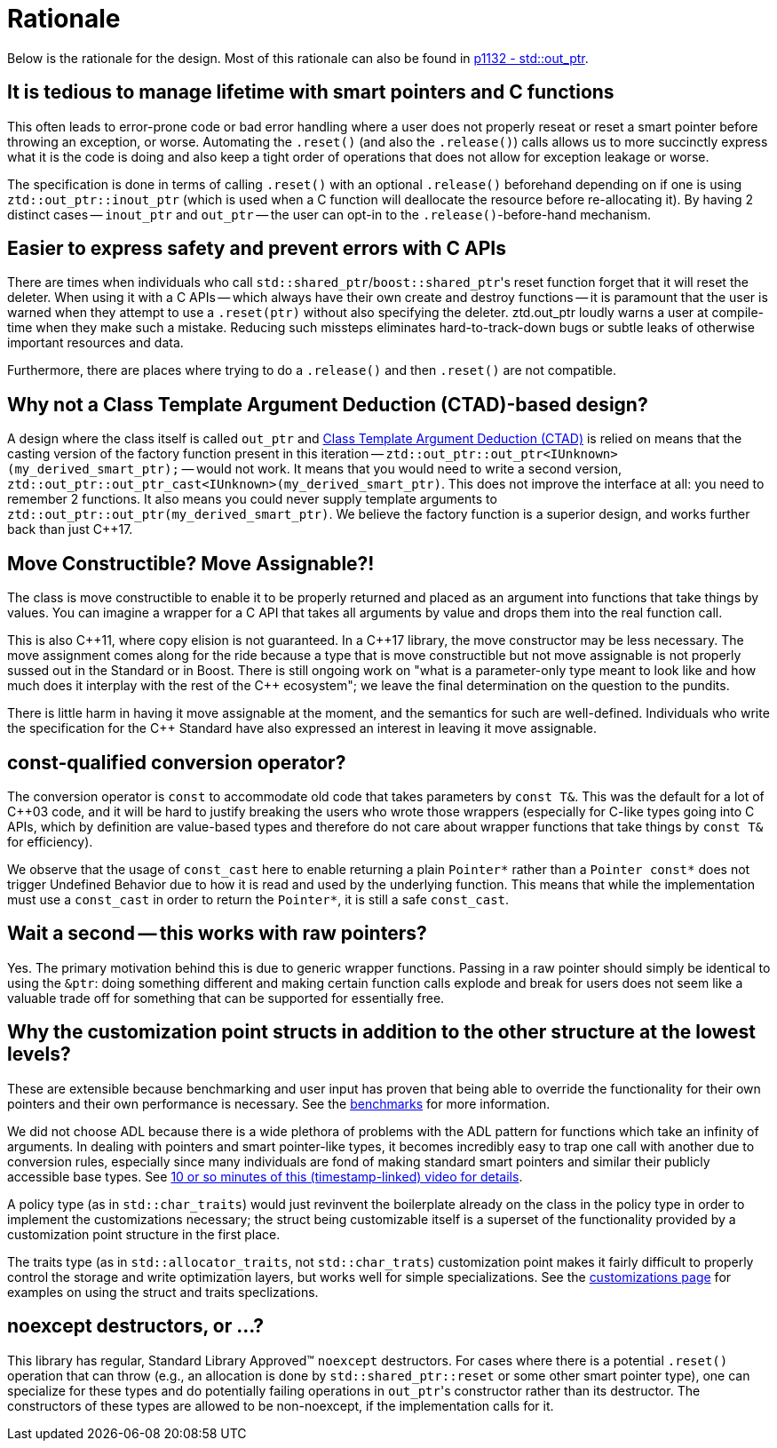// Copyright ⓒ 2018-2021 ThePhD.
//
// Licensed under the Apache License, Version 2.0 (the "License");
// you may not use this file except in compliance with the License.
// You may obtain a copy of the License at
//
//     http://www.apache.org/licenses/LICENSE-2.0
//
// Unless required by applicable law or agreed to in writing, software
// distributed under the License is distributed on an "AS IS" BASIS,
// WITHOUT WARRANTIES OR CONDITIONS OF ANY KIND, either express or implied.
// See the License for the specific language governing permissions and
// limitations under the License.
//
//  See https://github.com/ThePhD/out_ptr/blob/master/docs/out_ptr.adoc for documentation.

[[rationale]]
# Rationale

Below is the rationale for the design. Most of this rationale can also be found in https://thephd.dev/vendor/future_cxx/papers/d1132.html[p1132 - std::out_ptr].


## It is tedious to manage lifetime with smart pointers and C functions

This often leads to error-prone code or bad error handling where a user does not properly reseat or reset a smart pointer before throwing an exception, or worse. Automating the `.reset()` (and also the `.release()`) calls allows us to more succinctly express what it is the code is doing and also keep a tight order of operations that does not allow for exception leakage or worse.

The specification is done in terms of calling `.reset()` with an optional `.release()` beforehand depending on if one is using `ztd::out_ptr::inout_ptr` (which is used when a C function will deallocate the resource before re-allocating it). By having 2 distinct cases -- `inout_ptr` and `out_ptr` -- the user can opt-in to the `.release()`-before-hand mechanism.


## Easier to express safety and prevent errors with C APIs

There are times when individuals who call ``std::shared_ptr``/``boost::shared_ptr``'s reset function forget that it will reset the deleter. When using it with a C APIs -- which always have their own create and destroy functions -- it is paramount that the user is warned when they attempt to use a `.reset(ptr)` without also specifying the deleter. ztd.out_ptr loudly warns a user at compile-time when they make such a mistake. Reducing such missteps eliminates hard-to-track-down bugs or subtle leaks of otherwise important resources and data.

Furthermore, there are places where trying to do a `.release()` and then `.reset()` are not compatible.

## Why not a Class Template Argument Deduction (CTAD)-based design?

A design where the class itself is called `out_ptr` and https://en.cppreference.com/w/cpp/language/class_template_argument_deduction[Class Template Argument Deduction (CTAD)] is relied on means that the casting version of the factory function present in this iteration -- `ztd::out_ptr::out_ptr<IUnknown>(my_derived_smart_ptr);` -- would not work. It means that you would need to write a second version, `ztd::out_ptr::out_ptr_cast<IUnknown>(my_derived_smart_ptr)`. This does not improve the interface at all: you need to remember 2 functions. It also means you could never supply template arguments to `ztd::out_ptr::out_ptr(my_derived_smart_ptr)`. We believe the factory function is a superior design, and works further back than just {cpp}17.


## Move Constructible? Move Assignable?!

The class is move constructible to enable it to be properly returned and placed as an argument into functions that take things by values. You can imagine a wrapper for a C API that takes all arguments by value and drops them into the real function call.

This is also {cpp}11, where copy elision is not guaranteed. In a {cpp}17 library, the move constructor may be less necessary. The move assignment comes along for the ride because a type that is move constructible but not move assignable is not properly sussed out in the Standard or in Boost. There is still ongoing work on "what is a parameter-only type meant to look like and how much does it interplay with the rest of the {cpp} ecosystem"; we leave the final determination on the question to the pundits.

There is little harm in having it move assignable at the moment, and the semantics for such are well-defined. Individuals who write the specification for the {cpp} Standard have also expressed an interest in leaving it move assignable.


## const-qualified conversion operator?

The conversion operator is `const` to accommodate old code that takes parameters by `const T&`. This was the default for a lot of {cpp}03 code, and it will be hard to justify breaking the users who wrote those wrappers (especially for C-like types going into C APIs, which by definition are value-based types and therefore do not care about wrapper functions that take things by `const T&` for efficiency).

We observe that the usage of `const_cast` here to enable returning a plain `Pointer*` rather than a `Pointer const*` does not trigger Undefined Behavior due to how it is read and used by the underlying function. This means that while the implementation must use a `const_cast` in order to return the `Pointer*`, it is still a safe `const_cast`.


## Wait a second -- this works with raw pointers?

Yes. The primary motivation behind this is due to generic wrapper functions. Passing in a raw pointer should simply be identical to using the `&ptr`: doing something different and making certain function calls explode and break for users does not seem like a valuable trade off for something that can be supported for essentially free.


## Why the customization point structs in addition to the other structure at the lowest levels?

These are extensible because benchmarking and user input has proven that being able to override the functionality for their own pointers and their own performance is necessary. See the <<benchmarks.adoc#benchmarks, benchmarks>> for more information.

We did not choose ADL because there is a wide plethora of problems with the ADL pattern for functions which take an infinity of arguments. In dealing with pointers and smart pointer-like types, it becomes incredibly easy to trap one call with another due to conversion rules, especially since many individuals are fond of making standard smart pointers and similar their publicly accessible base types. See https://youtu.be/aZNhSOIvv1Q?t=3452[10 or so minutes of this (timestamp-linked) video for details].

A policy type (as in `std::char_traits`) would just revinvent the boilerplate already on the class in the policy type in order to implement the customizations necessary; the struct being customizable itself is a superset of the functionality provided by a customization point structure in the first place.

The traits type (as in `std::allocator_traits`, not `std::char_trats`) customization point makes it fairly difficult to properly control the storage and write optimization layers, but works well for simple specializations. See the <<customization.adoc, customizations page>> for examples on using the struct and traits speclizations.


## noexcept destructors, or ...?

This library has regular, Standard Library Approved™ `noexcept` destructors. For cases where there is a potential `.reset()` operation that can throw (e.g., an allocation is done by `std::shared_ptr::reset` or some other smart pointer type), one can specialize for these types and do potentially failing operations in ``out_ptr``'s constructor rather than its destructor. The constructors of these types are allowed to be non-noexcept, if the implementation calls for it.
